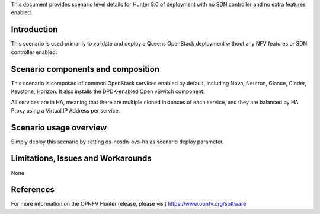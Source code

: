 .. This work is licensed under a Creative Commons Attribution 4.0 International License.
.. http://creativecommons.org/licenses/by/4.0
.. (c) 2018 Mirantis Inc., Enea Software AB and others

This document provides scenario level details for Hunter 8.0 of
deployment with no SDN controller and no extra features enabled.

Introduction
============

This scenario is used primarily to validate and deploy a Queens OpenStack
deployment without any NFV features or SDN controller enabled.

Scenario components and composition
===================================

This scenario is composed of common OpenStack services enabled by default,
including Nova, Neutron, Glance, Cinder, Keystone, Horizon. It also installs
the DPDK-enabled Open vSwitch component.

All services are in HA, meaning that there are multiple cloned instances of
each service, and they are balanced by HA Proxy using a Virtual IP Address
per service.


Scenario usage overview
=======================

Simply deploy this scenario by setting os-nosdn-ovs-ha as scenario
deploy parameter.

Limitations, Issues and Workarounds
===================================

None

References
==========

For more information on the OPNFV Hunter release, please visit
https://www.opnfv.org/software
